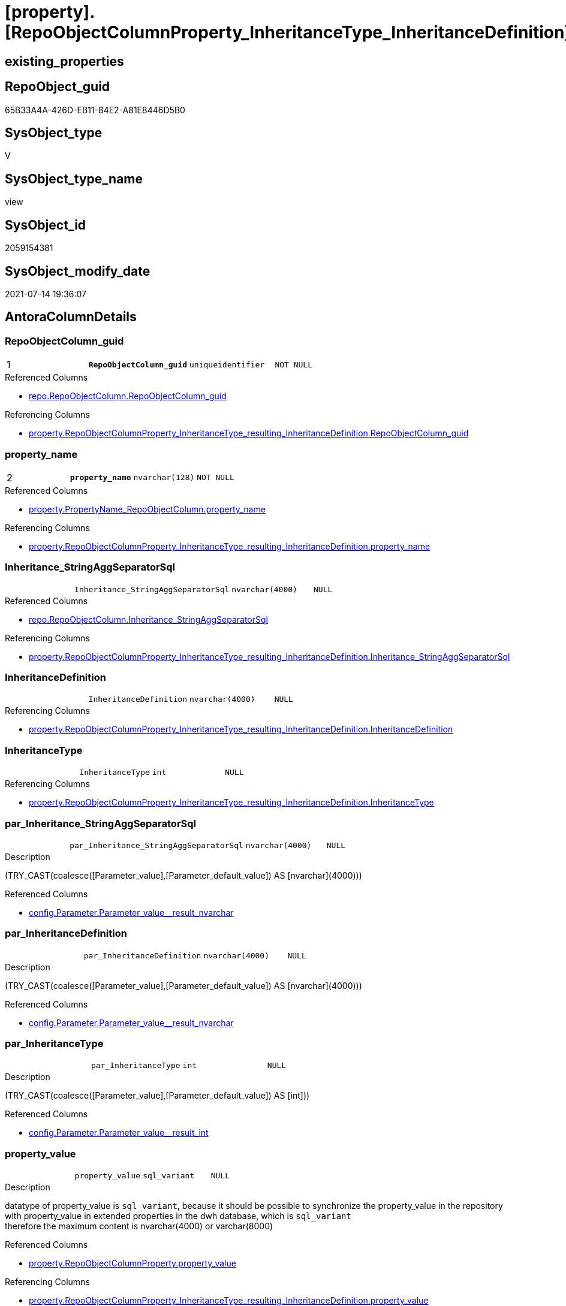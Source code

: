= [property].[RepoObjectColumnProperty_InheritanceType_InheritanceDefinition]

== existing_properties

// tag::existing_properties[]
:ExistsProperty--antorareferencedlist:
:ExistsProperty--antorareferencinglist:
:ExistsProperty--pk_index_guid:
:ExistsProperty--pk_indexpatterncolumndatatype:
:ExistsProperty--pk_indexpatterncolumnname:
:ExistsProperty--pk_indexsemanticgroup:
:ExistsProperty--referencedobjectlist:
:ExistsProperty--sql_modules_definition:
:ExistsProperty--FK:
:ExistsProperty--AntoraIndexList:
:ExistsProperty--Columns:
// end::existing_properties[]

== RepoObject_guid

// tag::RepoObject_guid[]
65B33A4A-426D-EB11-84E2-A81E8446D5B0
// end::RepoObject_guid[]

== SysObject_type

// tag::SysObject_type[]
V 
// end::SysObject_type[]

== SysObject_type_name

// tag::SysObject_type_name[]
view
// end::SysObject_type_name[]

== SysObject_id

// tag::SysObject_id[]
2059154381
// end::SysObject_id[]

== SysObject_modify_date

// tag::SysObject_modify_date[]
2021-07-14 19:36:07
// end::SysObject_modify_date[]

== AntoraColumnDetails

// tag::AntoraColumnDetails[]
[[column-RepoObjectColumn_guid]]
=== RepoObjectColumn_guid

[cols="d,m,m,m,m,d"]
|===
|1
|*RepoObjectColumn_guid*
|uniqueidentifier
|NOT NULL
|
|
|===

.Referenced Columns
--
* xref:repo.RepoObjectColumn.adoc#column-RepoObjectColumn_guid[+repo.RepoObjectColumn.RepoObjectColumn_guid+]
--

.Referencing Columns
--
* xref:property.RepoObjectColumnProperty_InheritanceType_resulting_InheritanceDefinition.adoc#column-RepoObjectColumn_guid[+property.RepoObjectColumnProperty_InheritanceType_resulting_InheritanceDefinition.RepoObjectColumn_guid+]
--


[[column-property_name]]
=== property_name

[cols="d,m,m,m,m,d"]
|===
|2
|*property_name*
|nvarchar(128)
|NOT NULL
|
|
|===

.Referenced Columns
--
* xref:property.PropertyName_RepoObjectColumn.adoc#column-property_name[+property.PropertyName_RepoObjectColumn.property_name+]
--

.Referencing Columns
--
* xref:property.RepoObjectColumnProperty_InheritanceType_resulting_InheritanceDefinition.adoc#column-property_name[+property.RepoObjectColumnProperty_InheritanceType_resulting_InheritanceDefinition.property_name+]
--


[[column-Inheritance_StringAggSeparatorSql]]
=== Inheritance_StringAggSeparatorSql

[cols="d,m,m,m,m,d"]
|===
|
|Inheritance_StringAggSeparatorSql
|nvarchar(4000)
|NULL
|
|
|===

.Referenced Columns
--
* xref:repo.RepoObjectColumn.adoc#column-Inheritance_StringAggSeparatorSql[+repo.RepoObjectColumn.Inheritance_StringAggSeparatorSql+]
--

.Referencing Columns
--
* xref:property.RepoObjectColumnProperty_InheritanceType_resulting_InheritanceDefinition.adoc#column-Inheritance_StringAggSeparatorSql[+property.RepoObjectColumnProperty_InheritanceType_resulting_InheritanceDefinition.Inheritance_StringAggSeparatorSql+]
--


[[column-InheritanceDefinition]]
=== InheritanceDefinition

[cols="d,m,m,m,m,d"]
|===
|
|InheritanceDefinition
|nvarchar(4000)
|NULL
|
|
|===

.Referencing Columns
--
* xref:property.RepoObjectColumnProperty_InheritanceType_resulting_InheritanceDefinition.adoc#column-InheritanceDefinition[+property.RepoObjectColumnProperty_InheritanceType_resulting_InheritanceDefinition.InheritanceDefinition+]
--


[[column-InheritanceType]]
=== InheritanceType

[cols="d,m,m,m,m,d"]
|===
|
|InheritanceType
|int
|NULL
|
|
|===

.Referencing Columns
--
* xref:property.RepoObjectColumnProperty_InheritanceType_resulting_InheritanceDefinition.adoc#column-InheritanceType[+property.RepoObjectColumnProperty_InheritanceType_resulting_InheritanceDefinition.InheritanceType+]
--


[[column-par_Inheritance_StringAggSeparatorSql]]
=== par_Inheritance_StringAggSeparatorSql

[cols="d,m,m,m,m,d"]
|===
|
|par_Inheritance_StringAggSeparatorSql
|nvarchar(4000)
|NULL
|
|
|===

.Description
--
(TRY_CAST(coalesce([Parameter_value],[Parameter_default_value]) AS [nvarchar](4000)))
--

.Referenced Columns
--
* xref:config.Parameter.adoc#column-Parameter_value_result_nvarchar[+config.Parameter.Parameter_value__result_nvarchar+]
--


[[column-par_InheritanceDefinition]]
=== par_InheritanceDefinition

[cols="d,m,m,m,m,d"]
|===
|
|par_InheritanceDefinition
|nvarchar(4000)
|NULL
|
|
|===

.Description
--
(TRY_CAST(coalesce([Parameter_value],[Parameter_default_value]) AS [nvarchar](4000)))
--

.Referenced Columns
--
* xref:config.Parameter.adoc#column-Parameter_value_result_nvarchar[+config.Parameter.Parameter_value__result_nvarchar+]
--


[[column-par_InheritanceType]]
=== par_InheritanceType

[cols="d,m,m,m,m,d"]
|===
|
|par_InheritanceType
|int
|NULL
|
|
|===

.Description
--
(TRY_CAST(coalesce([Parameter_value],[Parameter_default_value]) AS [int]))
--

.Referenced Columns
--
* xref:config.Parameter.adoc#column-Parameter_value_result_int[+config.Parameter.Parameter_value__result_int+]
--


[[column-property_value]]
=== property_value

[cols="d,m,m,m,m,d"]
|===
|
|property_value
|sql_variant
|NULL
|
|
|===

.Description
--
datatype of property_value is `sql_variant`, because it should be possible to synchronize the property_value in the repository with property_value in extended properties in the dwh database, which is `sql_variant` +
therefore the maximum content is nvarchar(4000) or varchar(8000)
--

.Referenced Columns
--
* xref:property.RepoObjectColumnProperty.adoc#column-property_value[+property.RepoObjectColumnProperty.property_value+]
--

.Referencing Columns
--
* xref:property.RepoObjectColumnProperty_InheritanceType_resulting_InheritanceDefinition.adoc#column-property_value[+property.RepoObjectColumnProperty_InheritanceType_resulting_InheritanceDefinition.property_value+]
--


[[column-RepoObjectColumn_name]]
=== RepoObjectColumn_name

[cols="d,m,m,m,m,d"]
|===
|
|RepoObjectColumn_name
|nvarchar(128)
|NOT NULL
|
|
|===

.Description
--
Name of the column. Is unique within the object.
--

.Referenced Columns
--
* xref:repo.RepoObjectColumn.adoc#column-RepoObjectColumn_name[+repo.RepoObjectColumn.RepoObjectColumn_name+]
--

.Referencing Columns
--
* xref:property.RepoObjectColumnProperty_InheritanceType_resulting_InheritanceDefinition.adoc#column-RepoObjectColumn_name[+property.RepoObjectColumnProperty_InheritanceType_resulting_InheritanceDefinition.RepoObjectColumn_name+]
--


[[column-roc_Inheritance_StringAggSeparatorSql]]
=== roc_Inheritance_StringAggSeparatorSql

[cols="d,m,m,m,m,d"]
|===
|
|roc_Inheritance_StringAggSeparatorSql
|nvarchar(4000)
|NULL
|
|
|===

.Referenced Columns
--
* xref:repo.RepoObjectColumn.adoc#column-Inheritance_StringAggSeparatorSql[+repo.RepoObjectColumn.Inheritance_StringAggSeparatorSql+]
--


[[column-roc_InheritanceDefinition]]
=== roc_InheritanceDefinition

[cols="d,m,m,m,m,d"]
|===
|
|roc_InheritanceDefinition
|nvarchar(4000)
|NULL
|
|
|===

.Referenced Columns
--
* xref:repo.RepoObjectColumn.adoc#column-InheritanceDefinition[+repo.RepoObjectColumn.InheritanceDefinition+]
--


[[column-roc_InheritanceType]]
=== roc_InheritanceType

[cols="d,m,m,m,m,d"]
|===
|
|roc_InheritanceType
|tinyint
|NULL
|
|
|===

.Referenced Columns
--
* xref:repo.RepoObjectColumn.adoc#column-InheritanceType[+repo.RepoObjectColumn.InheritanceType+]
--


[[column-sub_Inheritance_StringAggSeparatorSql]]
=== sub_Inheritance_StringAggSeparatorSql

[cols="d,m,m,m,m,d"]
|===
|
|sub_Inheritance_StringAggSeparatorSql
|nvarchar(4000)
|NULL
|
|
|===

.Description
--
(TRY_CAST(coalesce([Parameter_value],[Parameter_default_value]) AS [nvarchar](4000)))
--

.Referenced Columns
--
* xref:config.Parameter.adoc#column-Parameter_value_result_nvarchar[+config.Parameter.Parameter_value__result_nvarchar+]
--


[[column-sub_InheritanceDefinition]]
=== sub_InheritanceDefinition

[cols="d,m,m,m,m,d"]
|===
|
|sub_InheritanceDefinition
|nvarchar(4000)
|NULL
|
|
|===

.Description
--
(TRY_CAST(coalesce([Parameter_value],[Parameter_default_value]) AS [nvarchar](4000)))
--

.Referenced Columns
--
* xref:config.Parameter.adoc#column-Parameter_value_result_nvarchar[+config.Parameter.Parameter_value__result_nvarchar+]
--


[[column-sub_InheritanceType]]
=== sub_InheritanceType

[cols="d,m,m,m,m,d"]
|===
|
|sub_InheritanceType
|int
|NULL
|
|
|===

.Description
--
(TRY_CAST(coalesce([Parameter_value],[Parameter_default_value]) AS [int]))
--

.Referenced Columns
--
* xref:config.Parameter.adoc#column-Parameter_value_result_int[+config.Parameter.Parameter_value__result_int+]
--


// end::AntoraColumnDetails[]

== AntoraPkColumnTableRows

// tag::AntoraPkColumnTableRows[]
|1
|*<<column-RepoObjectColumn_guid>>*
|uniqueidentifier
|NOT NULL
|
|

|2
|*<<column-property_name>>*
|nvarchar(128)
|NOT NULL
|
|















// end::AntoraPkColumnTableRows[]

== AntoraNonPkColumnTableRows

// tag::AntoraNonPkColumnTableRows[]


|
|<<column-Inheritance_StringAggSeparatorSql>>
|nvarchar(4000)
|NULL
|
|

|
|<<column-InheritanceDefinition>>
|nvarchar(4000)
|NULL
|
|

|
|<<column-InheritanceType>>
|int
|NULL
|
|

|
|<<column-par_Inheritance_StringAggSeparatorSql>>
|nvarchar(4000)
|NULL
|
|

|
|<<column-par_InheritanceDefinition>>
|nvarchar(4000)
|NULL
|
|

|
|<<column-par_InheritanceType>>
|int
|NULL
|
|

|
|<<column-property_value>>
|sql_variant
|NULL
|
|

|
|<<column-RepoObjectColumn_name>>
|nvarchar(128)
|NOT NULL
|
|

|
|<<column-roc_Inheritance_StringAggSeparatorSql>>
|nvarchar(4000)
|NULL
|
|

|
|<<column-roc_InheritanceDefinition>>
|nvarchar(4000)
|NULL
|
|

|
|<<column-roc_InheritanceType>>
|tinyint
|NULL
|
|

|
|<<column-sub_Inheritance_StringAggSeparatorSql>>
|nvarchar(4000)
|NULL
|
|

|
|<<column-sub_InheritanceDefinition>>
|nvarchar(4000)
|NULL
|
|

|
|<<column-sub_InheritanceType>>
|int
|NULL
|
|

// end::AntoraNonPkColumnTableRows[]

== AntoraIndexList

// tag::AntoraIndexList[]

[[index-PK_RepoObjectColumnProperty_InheritanceType_InheritanceDefinition]]
=== PK_RepoObjectColumnProperty_InheritanceType_InheritanceDefinition

* IndexSemanticGroup: xref:index/IndexSemanticGroup.adoc#_repoobjectcolumn_guid,property_name[RepoObjectColumn_guid,property_name]
+
--
* <<column-RepoObjectColumn_guid>>; uniqueidentifier
* <<column-property_name>>; nvarchar(128)
--
* PK, Unique, Real: 1, 1, 0


[[index-idx_RepoObjectColumnProperty_InheritanceType_InheritanceDefinition_1]]
=== idx_RepoObjectColumnProperty_InheritanceType_InheritanceDefinition++__++1

* IndexSemanticGroup: xref:index/IndexSemanticGroup.adoc#_property_name[property_name]
+
--
* <<column-property_name>>; nvarchar(128)
--
* PK, Unique, Real: 0, 0, 0


[[index-idx_RepoObjectColumnProperty_InheritanceType_InheritanceDefinition_2]]
=== idx_RepoObjectColumnProperty_InheritanceType_InheritanceDefinition++__++2

* IndexSemanticGroup: xref:index/IndexSemanticGroup.adoc#_repoobjectcolumn_guid[RepoObjectColumn_guid]
+
--
* <<column-RepoObjectColumn_guid>>; uniqueidentifier
--
* PK, Unique, Real: 0, 0, 0


[[index-idx_RepoObjectColumnProperty_InheritanceType_InheritanceDefinition_3]]
=== idx_RepoObjectColumnProperty_InheritanceType_InheritanceDefinition++__++3

* IndexSemanticGroup: xref:index/IndexSemanticGroup.adoc#_column_name[column_name]
+
--
* <<column-RepoObjectColumn_name>>; nvarchar(128)
--
* PK, Unique, Real: 0, 0, 0

// end::AntoraIndexList[]

== AntoraParameterList

// tag::AntoraParameterList[]

// end::AntoraParameterList[]

== AdocUspSteps

// tag::adocuspsteps[]

// end::adocuspsteps[]


== AntoraReferencedList

// tag::antorareferencedlist[]
* xref:config.Parameter.adoc[]
* xref:property.PropertyName_RepoObjectColumn.adoc[]
* xref:property.RepoObjectColumnProperty.adoc[]
* xref:repo.RepoObjectColumn.adoc[]
// end::antorareferencedlist[]


== AntoraReferencingList

// tag::antorareferencinglist[]
* xref:property.RepoObjectColumnProperty_InheritanceType_resulting_InheritanceDefinition.adoc[]
// end::antorareferencinglist[]


== exampleUsage

// tag::exampleusage[]

// end::exampleusage[]


== exampleUsage_2

// tag::exampleusage_2[]

// end::exampleusage_2[]


== exampleWrong_Usage

// tag::examplewrong_usage[]

// end::examplewrong_usage[]


== has_execution_plan_issue

// tag::has_execution_plan_issue[]

// end::has_execution_plan_issue[]


== has_get_referenced_issue

// tag::has_get_referenced_issue[]

// end::has_get_referenced_issue[]


== has_history

// tag::has_history[]

// end::has_history[]


== has_history_columns

// tag::has_history_columns[]

// end::has_history_columns[]


== is_persistence

// tag::is_persistence[]

// end::is_persistence[]


== is_persistence_check_duplicate_per_pk

// tag::is_persistence_check_duplicate_per_pk[]

// end::is_persistence_check_duplicate_per_pk[]


== is_persistence_check_for_empty_source

// tag::is_persistence_check_for_empty_source[]

// end::is_persistence_check_for_empty_source[]


== is_persistence_delete_changed

// tag::is_persistence_delete_changed[]

// end::is_persistence_delete_changed[]


== is_persistence_delete_missing

// tag::is_persistence_delete_missing[]

// end::is_persistence_delete_missing[]


== is_persistence_insert

// tag::is_persistence_insert[]

// end::is_persistence_insert[]


== is_persistence_truncate

// tag::is_persistence_truncate[]

// end::is_persistence_truncate[]


== is_persistence_update_changed

// tag::is_persistence_update_changed[]

// end::is_persistence_update_changed[]


== is_repo_managed

// tag::is_repo_managed[]

// end::is_repo_managed[]


== microsoft_database_tools_support

// tag::microsoft_database_tools_support[]

// end::microsoft_database_tools_support[]


== MS_Description

// tag::ms_description[]

// end::ms_description[]


== persistence_source_RepoObject_fullname

// tag::persistence_source_repoobject_fullname[]

// end::persistence_source_repoobject_fullname[]


== persistence_source_RepoObject_fullname2

// tag::persistence_source_repoobject_fullname2[]

// end::persistence_source_repoobject_fullname2[]


== persistence_source_RepoObject_guid

// tag::persistence_source_repoobject_guid[]

// end::persistence_source_repoobject_guid[]


== persistence_source_RepoObject_xref

// tag::persistence_source_repoobject_xref[]

// end::persistence_source_repoobject_xref[]


== pk_index_guid

// tag::pk_index_guid[]
6FCE81BF-5E9F-EB11-84F8-A81E8446D5B0
// end::pk_index_guid[]


== pk_IndexPatternColumnDatatype

// tag::pk_indexpatterncolumndatatype[]
uniqueidentifier,nvarchar(128)
// end::pk_indexpatterncolumndatatype[]


== pk_IndexPatternColumnName

// tag::pk_indexpatterncolumnname[]
RepoObjectColumn_guid,property_name
// end::pk_indexpatterncolumnname[]


== pk_IndexSemanticGroup

// tag::pk_indexsemanticgroup[]
RepoObjectColumn_guid,property_name
// end::pk_indexsemanticgroup[]


== ReferencedObjectList

// tag::referencedobjectlist[]
* [config].[Parameter]
* [property].[PropertyName_RepoObjectColumn]
* [property].[RepoObjectColumnProperty]
* [repo].[RepoObjectColumn]
// end::referencedobjectlist[]


== usp_persistence_RepoObject_guid

// tag::usp_persistence_repoobject_guid[]

// end::usp_persistence_repoobject_guid[]


== UspParameters

// tag::uspparameters[]

// end::uspparameters[]


== sql_modules_definition

// tag::sql_modules_definition[]
[source,sql]
----
CREATE View [property].RepoObjectColumnProperty_InheritanceType_InheritanceDefinition
As
Select
    --
    roc.RepoObjectColumn_guid
  , pn.property_name
  , rocp.property_value
  , Inheritance_StringAggSeparatorSql     = Coalesce (
                                                         roc.Inheritance_StringAggSeparatorSql
                                                       , par_sub_sep.Parameter_value__result_nvarchar
                                                       , par_sep.Parameter_value__result_nvarchar
                                                     )
  , InheritanceDefinition                 = Coalesce (
                                                         roc.InheritanceDefinition
                                                       , par_sub_def.Parameter_value__result_nvarchar
                                                       , par_def.Parameter_value__result_nvarchar
                                                     )
  , InheritanceType                       = Coalesce (
                                                         roc.InheritanceType
                                                       , par_sub.Parameter_value__result_int
                                                       , par.Parameter_value__result_int
                                                     )
  , roc.RepoObjectColumn_name
  , roc_InheritanceType                   = roc.InheritanceType
  , sub_InheritanceType                   = par_sub.Parameter_value__result_int
  , par_InheritanceType                   = par.Parameter_value__result_int
  , roc_InheritanceDefinition             = roc.InheritanceDefinition
  , sub_InheritanceDefinition             = par_sub_def.Parameter_value__result_nvarchar
  , par_InheritanceDefinition             = par_def.Parameter_value__result_nvarchar
  , roc_Inheritance_StringAggSeparatorSql = roc.Inheritance_StringAggSeparatorSql
  , sub_Inheritance_StringAggSeparatorSql = par_sub_sep.Parameter_value__result_nvarchar
  , par_Inheritance_StringAggSeparatorSql = par_sep.Parameter_value__result_nvarchar
From
    repo.RepoObjectColumn                         As roc
    Cross Join [property].PropertyName_RepoObjectColumn As pn
    Left Join
        [property].RepoObjectColumnProperty As rocp
            On
            rocp.RepoObjectColumn_guid    = roc.RepoObjectColumn_guid
            And rocp.property_name        = pn.property_name

    Left Join
        [config].Parameter                As par_sub
            On
            par_sub.Parameter_name        = 'InheritanceType_column'
            And par_sub.sub_Parameter     = pn.property_name

    Left Join
        [config].Parameter                As par
            On
            par.Parameter_name            = 'InheritanceType_column'
            And par.sub_Parameter         = ''

    Left Join
        [config].Parameter                As par_sub_def
            On
            par_sub_def.Parameter_name    = 'InheritanceDefinition_column'
            And par_sub_def.sub_Parameter = pn.property_name

    Left Join
        [config].Parameter                As par_def
            On
            par_def.Parameter_name        = 'InheritanceDefinition_column'
            And par_def.sub_Parameter     = ''

    Left Join
        [config].Parameter                As par_sub_sep
            On
            par_sub_sep.Parameter_name    = 'Inheritance_StringAggSeparatorSql_column'
            And par_sub_sep.sub_Parameter = pn.property_name

    Left Join
        [config].Parameter                As par_sep
            On
            par_sep.Parameter_name        = 'Inheritance_StringAggSeparatorSql_column'
            And par_sep.sub_Parameter     = '';
----
// end::sql_modules_definition[]


